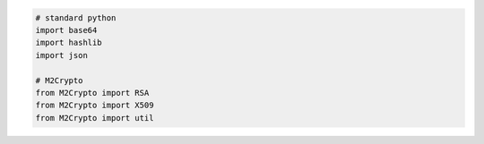 .. code-block:: python

    # standard python
    import base64 
    import hashlib
    import json

    # M2Crypto
    from M2Crypto import RSA 
    from M2Crypto import X509
    from M2Crypto import util
